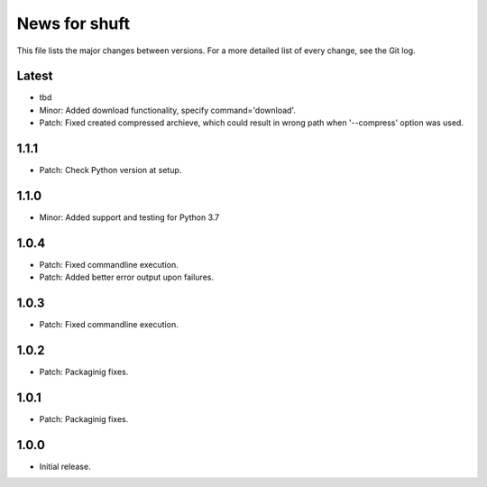 News for shuft
==============

This file lists the major changes between versions. For a more detailed list of
every change, see the Git log.

Latest
------
* tbd
* Minor: Added download functionality, specify command='download'.
* Patch: Fixed created compressed archieve, which could result in wrong path when '--compress' option was used.

1.1.1
-----
* Patch: Check Python version at setup.

1.1.0
-----
* Minor: Added support and testing for Python 3.7

1.0.4
-----
* Patch: Fixed commandline execution.
* Patch: Added better error output upon failures.

1.0.3
-----
* Patch: Fixed commandline execution.

1.0.2
-----
* Patch: Packaginig fixes.

1.0.1
-----
* Patch: Packaginig fixes.

1.0.0
-----
* Initial release.
